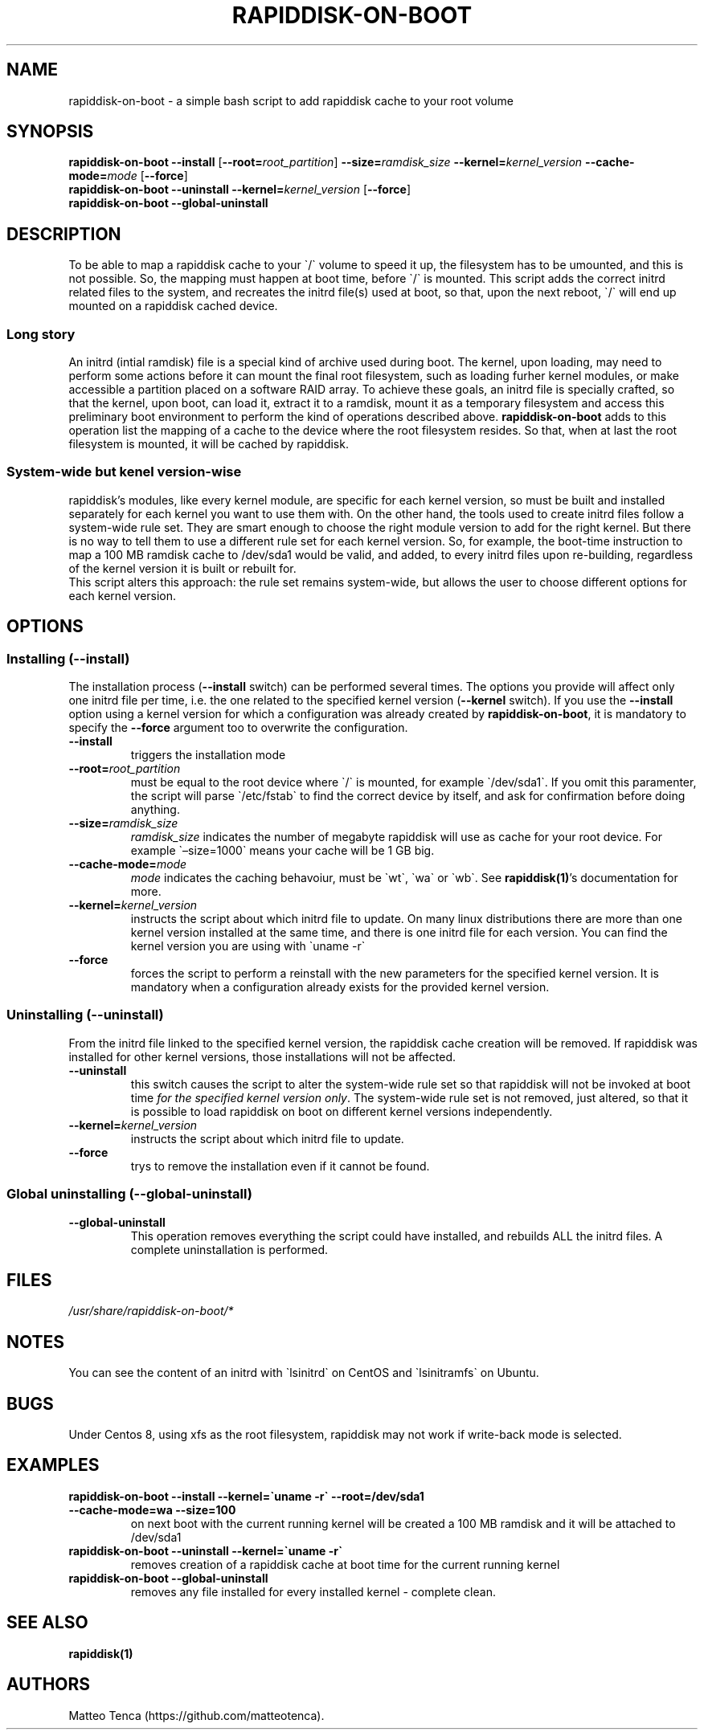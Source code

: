 .\" Automatically generated by Pandoc 2.5
.\"
.TH "RAPIDDISK\-ON\-BOOT" "1" "2022\-05\-30" "GNU" ""
.hy
.SH NAME
.PP
rapiddisk\-on\-boot \- a simple bash script to add rapiddisk cache to
your root volume
.SH SYNOPSIS
.PP
\f[B]rapiddisk\-on\-boot\f[R] \f[B]\-\-install\f[R]
[\f[B]\-\-root=\f[R]\f[I]root_partition\f[R]]
\f[B]\-\-size=\f[R]\f[I]ramdisk_size\f[R]
\f[B]\-\-kernel=\f[R]\f[I]kernel_version\f[R]
\f[B]\-\-cache\-mode=\f[R]\f[I]mode\f[R] [\f[B]\-\-force\f[R]]
.PD 0
.P
.PD
\f[B]rapiddisk\-on\-boot\f[R] \f[B]\-\-uninstall\f[R]
\f[B]\-\-kernel=\f[R]\f[I]kernel_version\f[R] [\f[B]\-\-force\f[R]]
.PD 0
.P
.PD
\f[B]rapiddisk\-on\-boot\f[R] \f[B]\-\-global\-uninstall\f[R]
.SH DESCRIPTION
.PP
To be able to map a rapiddisk cache to your \[ga]/\[ga] volume to speed
it up, the filesystem has to be umounted, and this is not possible.
So, the mapping must happen at boot time, before \[ga]/\[ga] is mounted.
This script adds the correct initrd related files to the system, and
recreates the initrd file(s) used at boot, so that, upon the next
reboot, \[ga]/\[ga] will end up mounted on a rapiddisk cached device.
.SS Long story
.PP
An initrd (intial ramdisk) file is a special kind of archive used during
boot.
The kernel, upon loading, may need to perform some actions before it can
mount the final root filesystem, such as loading furher kernel modules,
or make accessible a partition placed on a software RAID array.
To achieve these goals, an initrd file is specially crafted, so that the
kernel, upon boot, can load it, extract it to a ramdisk, mount it as a
temporary filesystem and access this preliminary boot environment to
perform the kind of operations described above.
\f[B]rapiddisk\-on\-boot\f[R] adds to this operation list the mapping of
a cache to the device where the root filesystem resides.
So that, when at last the root filesystem is mounted, it will be cached
by rapiddisk.
.SS System\-wide but kenel version\-wise
.PP
rapiddisk\[cq]s modules, like every kernel module, are specific for each
kernel version, so must be built and installed separately for each
kernel you want to use them with.
On the other hand, the tools used to create initrd files follow a
system\-wide rule set.
They are smart enough to choose the right module version to add for the
right kernel.
But there is no way to tell them to use a different rule set for each
kernel version.
So, for example, the boot\-time instruction to map a 100 MB ramdisk
cache to /dev/sda1 would be valid, and added, to every initrd files upon
re\-building, regardless of the kernel version it is built or rebuilt
for.
.PD 0
.P
.PD
This script alters this approach: the rule set remains system\-wide, but
allows the user to choose different options for each kernel version.
.SH OPTIONS
.SS Installing (\-\-install)
.PP
The installation process (\f[B]\-\-install\f[R] switch) can be performed
several times.
The options you provide will affect only one initrd file per time,
i.e.\ the one related to the specified kernel version
(\f[B]\-\-kernel\f[R] switch).
If you use the \f[B]\-\-install\f[R] option using a kernel version for
which a configuration was already created by
\f[B]rapiddisk\-on\-boot\f[R], it is mandatory to specify the
\f[B]\-\-force\f[R] argument too to overwrite the configuration.
.TP
.B \f[B]\-\-install\f[R]
triggers the installation mode
.TP
.B \f[B]\-\-root=\f[R]\f[I]root_partition\f[R]
must be equal to the root device where \[ga]/\[ga] is mounted, for
example \[ga]/dev/sda1\[ga].
If you omit this paramenter, the script will parse \[ga]/etc/fstab\[ga]
to find the correct device by itself, and ask for confirmation before
doing anything.
.TP
.B \f[B]\-\-size=\f[R]\f[I]ramdisk_size\f[R]
\f[I]ramdisk_size\f[R] indicates the number of megabyte rapiddisk will
use as cache for your root device.
For example \[ga]\[en]size=1000\[ga] means your cache will be 1 GB big.
.TP
.B \f[B]\-\-cache\-mode=\f[R]\f[I]mode\f[R]
\f[I]mode\f[R] indicates the caching behavoiur, must be \[ga]wt\[ga],
\[ga]wa\[ga] or \[ga]wb\[ga].
See \f[B]rapiddisk(1)\f[R]\[cq]s documentation for more.
.TP
.B \f[B]\-\-kernel=\f[R]\f[I]kernel_version\f[R]
instructs the script about which initrd file to update.
On many linux distributions there are more than one kernel version
installed at the same time, and there is one initrd file for each
version.
You can find the kernel version you are using with \[ga]uname \-r\[ga]
.TP
.B \f[B]\-\-force\f[R]
forces the script to perform a reinstall with the new parameters for the
specified kernel version.
It is mandatory when a configuration already exists for the provided
kernel version.
.SS Uninstalling (\-\-uninstall)
.PP
From the initrd file linked to the specified kernel version, the
rapiddisk cache creation will be removed.
If rapiddisk was installed for other kernel versions, those
installations will not be affected.
.TP
.B \f[B]\-\-uninstall\f[R]
this switch causes the script to alter the system\-wide rule set so that
rapiddisk will not be invoked at boot time \f[I]for the specified kernel
version only\f[R].
The system\-wide rule set is not removed, just altered, so that it is
possible to load rapiddisk on boot on different kernel versions
independently.
.TP
.B \f[B]\-\-kernel=\f[R]\f[I]kernel_version\f[R]
instructs the script about which initrd file to update.
.TP
.B \f[B]\-\-force\f[R]
trys to remove the installation even if it cannot be found.
.SS Global uninstalling (\-\-global\-uninstall)
.TP
.B \f[B]\-\-global\-uninstall\f[R]
This operation removes everything the script could have installed, and
rebuilds ALL the initrd files.
A complete uninstallation is performed.
.SH FILES
.PP
\f[I]/usr/share/rapiddisk\-on\-boot/*\f[R]
.SH NOTES
.PP
You can see the content of an initrd with \[ga]lsinitrd\[ga] on CentOS
and \[ga]lsinitramfs\[ga] on Ubuntu.
.SH BUGS
.PP
Under Centos 8, using xfs as the root filesystem, rapiddisk may not work
if write\-back mode is selected.
.SH EXAMPLES
.TP
.B \f[B]rapiddisk\-on\-boot \-\-install \-\-kernel=\[ga]uname \-r\[ga] \-\-root=/dev/sda1 \-\-cache\-mode=wa \-\-size=100\f[R]
on next boot with the current running kernel will be created a 100 MB
ramdisk and it will be attached to /dev/sda1
.TP
.B \f[B]rapiddisk\-on\-boot \-\-uninstall \-\-kernel=\[ga]uname \-r\[ga]\f[R]
removes creation of a rapiddisk cache at boot time for the current
running kernel
.TP
.B \f[B]rapiddisk\-on\-boot \-\-global\-uninstall\f[R]
removes any file installed for every installed kernel \- complete clean.
.SH SEE ALSO
.PP
\f[B]rapiddisk(1)\f[R]
.SH AUTHORS
Matteo Tenca (https://github.com/matteotenca).
